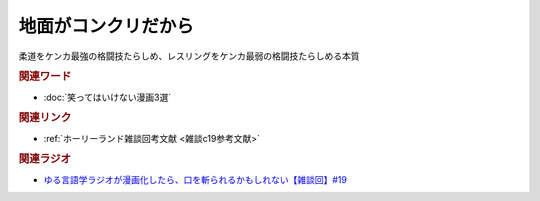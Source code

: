 地面がコンクリだから
==========================================
.. glossary::
    地面がコンクリだから : し

柔道をケンカ最強の格闘技たらしめ、レスリングをケンカ最弱の格闘技たらしめる本質

.. rubric:: 関連ワード
* :doc:`笑ってはいけない漫画3選` 

.. rubric:: 関連リンク
* :ref:`ホーリーランド雑談回考文献 <雑談c19参考文献>`

.. rubric:: 関連ラジオ
* `ゆる言語学ラジオが漫画化したら、口を斬られるかもしれない【雑談回】#19`_

.. _ゆる言語学ラジオが漫画化したら、口を斬られるかもしれない【雑談回】#19: https://www.youtube.com/watch?v=5CEvUcfAXQw
